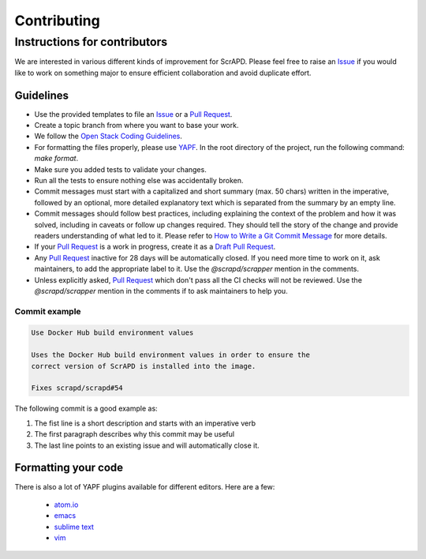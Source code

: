 Contributing
============

Instructions for contributors
-----------------------------

We are interested in various different kinds of improvement for ScrAPD. Please feel free to raise an `Issue`_ if you
would like to work on something major to ensure efficient collaboration and avoid duplicate effort.

Guidelines
^^^^^^^^^^

* Use the provided templates to file an `Issue`_ or a `Pull Request`_.

* Create a topic branch from where you want to base your work.

* We follow the `Open Stack Coding Guidelines`_.

* For formatting the files properly, please use `YAPF`_. In the root directory of the project, run the following
  command: `make format`.

* Make sure you added tests to validate your changes.

* Run all the tests to ensure nothing else was accidentally broken.

* Commit messages must start with a capitalized and short summary (max. 50 chars) written in the imperative, followed by
  an optional, more detailed explanatory text which is separated from the summary by an empty line.

* Commit messages should follow best practices, including explaining the context of the problem and how it was solved,
  including in caveats or follow up changes required. They should tell the story of the change and provide readers
  understanding of what led to it. Please refer to `How to Write a Git Commit Message`_ for more details.

* If your `Pull Request`_ is a work in progress, create it as a `Draft Pull Request`_.

* Any `Pull Request`_ inactive for 28 days will be automatically closed. If you need more time to work on it, ask
  maintainers, to add the appropriate label to it. Use the `@scrapd/scrapper` mention in the comments.

* Unless explicitly asked, `Pull Request`_ which don't pass all the CI checks will not be reviewed.
  Use the `@scrapd/scrapper` mention in the comments if to ask maintainers to help you.

Commit example
""""""""""""""

.. code-block:: bash

  Use Docker Hub build environment values

  Uses the Docker Hub build environment values in order to ensure the
  correct version of ScrAPD is installed into the image.

  Fixes scrapd/scrapd#54

The following commit is a good example as:

1. The fist line is a short description and starts with an imperative verb
2. The first paragraph describes why this commit may be useful
3. The last line points to an existing issue and will automatically close it.

Formatting your code
^^^^^^^^^^^^^^^^^^^^

There is also a lot of YAPF plugins available for different editors. Here are a few:

  * `atom.io <https://atom.io/packages/python-yapf>`_
  * `emacs <https://github.com/paetzke/py-yapf.el>`_
  * `sublime text <https://github.com/jason-kane/PyYapf>`_
  * `vim <https://github.com/google/yapf/blob/master/plugins/yapf.vim>`_

.. _`Issue`: https://github.com/scrapd/scrapd/issues
.. _`Pull Request`: https://github.com/scrapd/scrapd/pulls
.. _`YAPF`: https://github.com/google/yapf
.. _`How to Write a Git Commit Message`: http://chris.beams.io/posts/git-commit
.. _`Open Stack Coding Guidelines`: https://docs.openstack.org/charm-guide/latest/coding-guidelines.html
.. _`Draft Pull Request`: https://github.blog/2019-02-14-introducing-draft-pull-requests/
